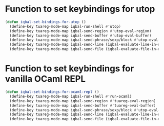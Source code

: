 * Function to set keybindings for utop
  #+BEGIN_SRC emacs-lisp
    (defun iqbal-set-bindings-for-utop ()
      (define-key tuareg-mode-map iqbal-run-shell #'utop)
      (define-key tuareg-mode-map iqbal-send-region #'utop-eval-region)
      (define-key tuareg-mode-map iqbal-send-buffer #'utop-eval-buffer)
      (define-key tuareg-mode-map iqbal-send-phrase/sexp/block #'utop-eval-phrase)
      (define-key tuareg-mode-map iqbal-send-line (iqbal-evaluate-line-in-repl iqbal-ocaml-send-line utop-eval-region))
      (define-key tuareg-mode-map iqbal-send-file (iqbal-evaluate-file-in-repl iqbal-ocaml-send-file utop-eval-region)))
  #+END_SRC


* Function to set keybindings for vanilla OCaml REPL
  #+BEGIN_SRC emacs-lisp
    (defun iqbal-set-bindings-for-ocaml-repl ()
      (define-key tuareg-mode-map iqbal-run-shell #'run-ocaml)
      (define-key tuareg-mode-map iqbal-send-region #'tuareg-eval-region)
      (define-key tuareg-mode-map iqbal-send-buffer #'tuareg-eval-buffer)
      (define-key tuareg-mode-map iqbal-send-phrase/sexp/block #'utop-eval-phrase)
      (define-key tuareg-mode-map iqbal-send-line (iqbal-evaluate-line-in-repl iqbal-ocaml-send-line tuareg-eval-region))
      (define-key tuareg-mode-map iqbal-send-file (iqbal-evaluate-file-in-repl iqbal-ocaml-send-file tuareg-eval-region)))
  #+END_SRC
